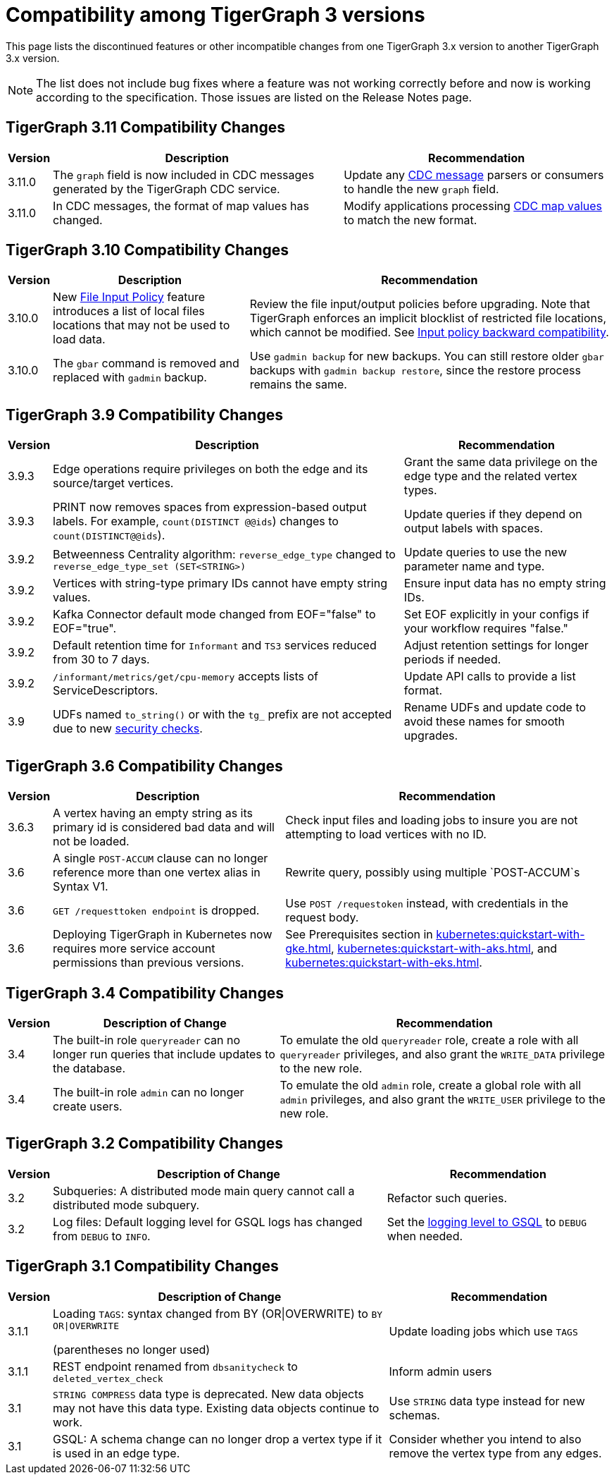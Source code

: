 = Compatibility among TigerGraph 3 versions
:description: lists the compatibility issues between different versions of TigerGraph 3, for users who plan to migrate

This page lists the discontinued features or other incompatible changes from one TigerGraph 3.x version to another TigerGraph 3.x version.

[NOTE]
====
The list does not include bug fixes where a feature was not working correctly before and now is working according to the specification.
Those issues are listed on the Release Notes page.
====

== TigerGraph 3.11 Compatibility Changes

[options="header,autowidth"]
|===
| Version | Description | Recommendation

| 3.11.0
| The `graph` field is now included in CDC messages generated by the TigerGraph CDC service.
| Update any xref:system-management:change-data-capture/cdc-message-example.adoc#_message_examples[CDC message] parsers or consumers to handle the new `graph` field.

| 3.11.0
| In CDC messages, the format of map values has changed.
| Modify applications processing xref:system-management:change-data-capture/cdc-message-example.adoc#_message_examples[CDC map values] to match the new format.

|===

== TigerGraph 3.10 Compatibility Changes

[options="header,autowidth"]
|===
| Version | Description | Recommendation

| 3.10.0
| New xref:3.10@security:security:gsql-file-input-policy.adoc[File Input Policy] feature introduces a list of local files locations that may not be used to load data.
| Review the file input/output policies before upgrading. Note that TigerGraph enforces an implicit blocklist of restricted file locations, which cannot be modified. See xref:3.10@tigergraph-server:security:gsql-file-input-policy.adoc#_backward_compatibility[Input policy backward compatibility].

| 3.10.0
| The `gbar` command is removed and replaced with `gadmin` backup.
| Use `gadmin backup` for new backups. You can still restore older `gbar` backups with `gadmin backup restore`, since the restore process remains the same.

|===

== TigerGraph 3.9 Compatibility Changes

[options="header,autowidth"]
|===
| Version | Description | Recommendation

| 3.9.3
| Edge operations require privileges on both the edge and its source/target vertices.
| Grant the same data privilege on the edge type and the related vertex types.

| 3.9.3
| PRINT now removes spaces from expression-based output labels. For example, `count(DISTINCT @@ids`) changes to `count(DISTINCT@@ids`).
| Update queries if they depend on output labels with spaces.

| 3.9.2
| Betweenness Centrality algorithm: `reverse_edge_type` changed to `reverse_edge_type_set (SET<STRING>)`
| Update queries to use the new parameter name and type.

| 3.9.2
| Vertices with string-type primary IDs cannot have empty string values.
| Ensure input data has no empty string IDs.

| 3.9.2
| Kafka Connector default mode changed from EOF="false" to EOF="true".
| Set EOF explicitly in your configs if your workflow requires "false."

| 3.9.2
| Default retention time for `Informant` and `TS3` services reduced from 30 to 7 days.
| Adjust retention settings for longer periods if needed.

| 3.9.2
| `/informant/metrics/get/cpu-memory` accepts lists of ServiceDescriptors.
| Update API calls to provide a list format.

| 3.9
| UDFs named `to_string()` or with the `tg_` prefix are not accepted due to new xref:3.10@tigergraph-server:security:index.adoc#_udf_file_scanning[security checks].
| Rename UDFs and update code to avoid these names for smooth upgrades.

|===


== TigerGraph 3.6 Compatibility Changes

[options="header,autowidth"]
|===
| Version | Description | Recommendation

| 3.6.3
| A vertex having an empty string as its primary id is considered bad data and will not be loaded.
| Check input files and loading jobs to insure you are not attempting to load vertices with no ID.

| 3.6
| A single `POST-ACCUM` clause can no longer reference more than one vertex alias in Syntax V1.
| Rewrite query, possibly using multiple `POST-ACCUM`s

| 3.6
| `GET /requesttoken endpoint` is dropped.
| Use `POST /requestoken` instead, with credentials in the request body.

| 3.6
| Deploying TigerGraph in Kubernetes now requires more service account permissions than previous versions.
| See Prerequisites section in xref:kubernetes:quickstart-with-gke.adoc[], xref:kubernetes:quickstart-with-aks.adoc[], and xref:kubernetes:quickstart-with-eks.adoc[].
|===

== TigerGraph 3.4 Compatibility Changes

[options="header,autowidth"]
|===
| Version | Description of Change | Recommendation

| 3.4
| The built-in role `queryreader` can no longer run queries that include updates to the database.
| To emulate the old `queryreader` role, create a role with all `queryreader` privileges, and also grant the `WRITE_DATA` privilege to the new role.

| 3.4
| The built-in role `admin` can no longer create users.
| To emulate the old `admin` role, create a global role with all `admin` privileges, and also grant the `WRITE_USER` privilege to the new role.

|===


== TigerGraph 3.2 Compatibility Changes

[options="header,autowidth"]
|===
| Version | Description of Change | Recommendation

| 3.2
| Subqueries: A distributed mode main query cannot call a distributed mode subquery.
| Refactor such queries.

| 3.2
| Log files: Default logging level for GSQL logs has changed from `DEBUG` to `INFO`.
| Set the xref:reference:configuration-parameters.adoc#_GSQL[logging level to GSQL] to `DEBUG` when needed.

|===


== TigerGraph 3.1 Compatibility Changes

[options="header,autowidth"]
|===
| Version | Description of Change | Recommendation

| 3.1.1
a| Loading `TAGS`: syntax changed from BY (OR\|OVERWRITE) to `BY OR\|OVERWRITE`

(parentheses no longer used)
| Update loading jobs which use `TAGS`

| 3.1.1
| REST endpoint renamed from `dbsanitycheck` to `deleted_vertex_check`
| Inform admin users

| 3.1
| `STRING COMPRESS` data type is deprecated. New data objects may not have this data type. Existing data objects continue to work.
| Use `STRING` data type instead for new schemas.

| 3.1
| GSQL: A schema change can no longer drop a vertex type if it is used in an edge type.
| Consider whether you intend to also remove the vertex type from any edges.

|===

